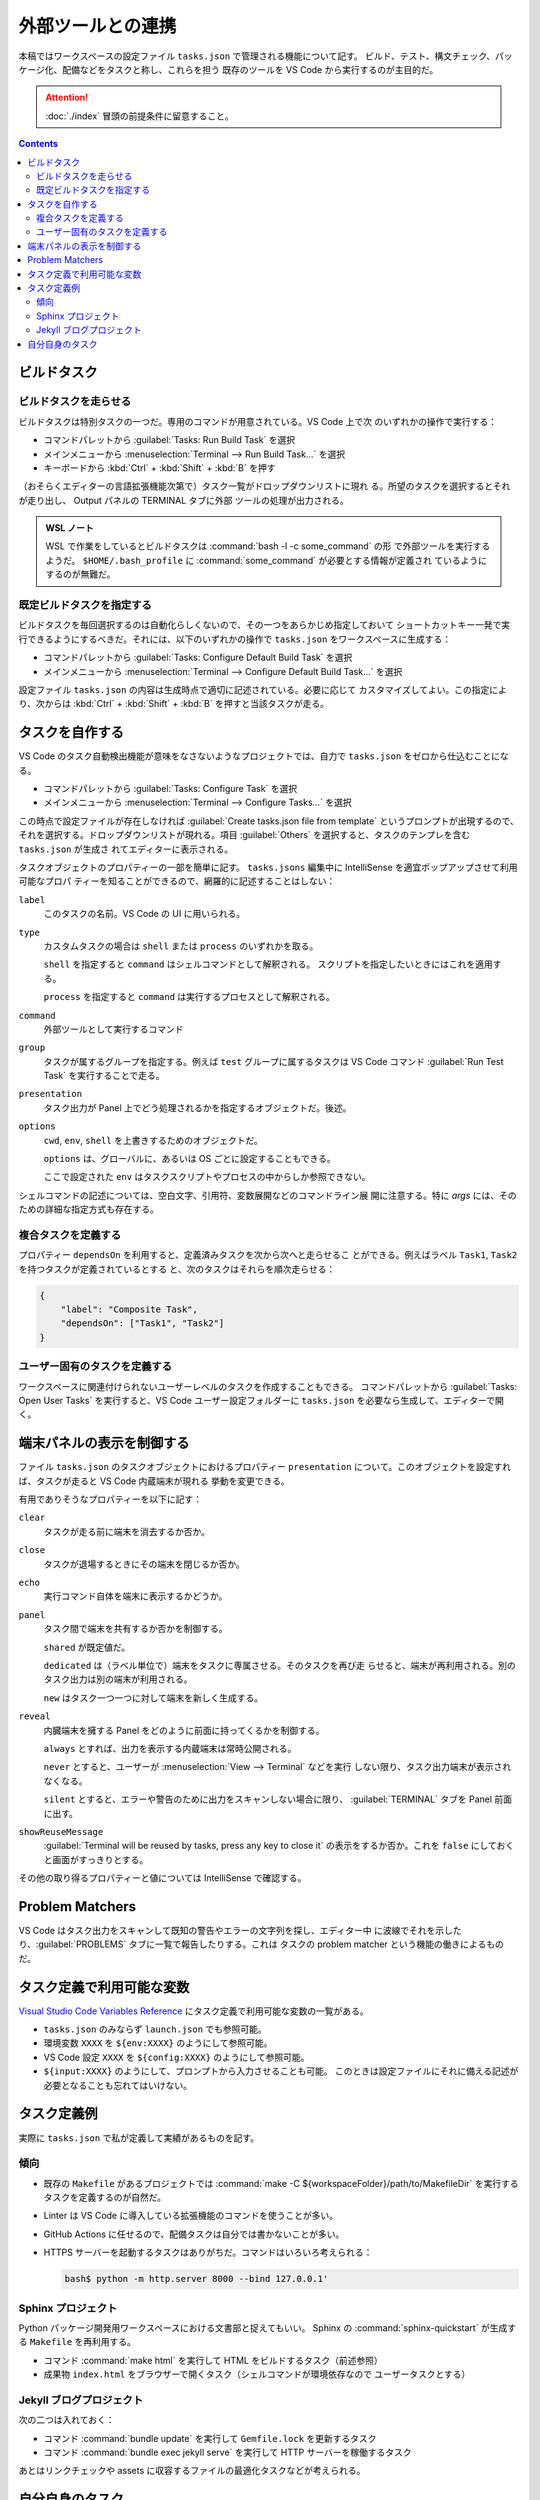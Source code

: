 ======================================================================
外部ツールとの連携
======================================================================

本稿ではワークスペースの設定ファイル ``tasks.json`` で管理される機能について記す。
ビルド、テスト、構文チェック、パッケージ化、配備などをタスクと称し、これらを担う
既存のツールを VS Code から実行するのが主目的だ。

.. attention::

   :doc:`./index` 冒頭の前提条件に留意すること。

.. contents::

ビルドタスク
======================================================================

ビルドタスクを走らせる
-----------------------------------------------------------------------

ビルドタスクは特別タスクの一つだ。専用のコマンドが用意されている。VS Code 上で次
のいずれかの操作で実行する：

* コマンドパレットから :guilabel:`Tasks: Run Build Task` を選択
* メインメニューから :menuselection:`Terminal --> Run Build Task...` を選択
* キーボードから :kbd:`Ctrl` + :kbd:`Shift` + :kbd:`B` を押す

（おそらくエディターの言語拡張機能次第で）タスク一覧がドロップダウンリストに現れ
る。所望のタスクを選択するとそれが走り出し、 Output パネルの TERMINAL タブに外部
ツールの処理が出力される。

.. admonition:: WSL ノート

   WSL で作業をしているとビルドタスクは :command:`bash -l -c some_command` の形
   で外部ツールを実行するようだ。
   ``$HOME/.bash_profile`` に :command:`some_command` が必要とする情報が定義され
   ているようにするのが無難だ。

既定ビルドタスクを指定する
-----------------------------------------------------------------------

ビルドタスクを毎回選択するのは自動化らしくないので、その一つをあらかじめ指定しておいて
ショートカットキー一発で実行できるようにするべきだ。それには、以下のいずれかの操作で
``tasks.json`` をワークスペースに生成する：

* コマンドパレットから :guilabel:`Tasks: Configure Default Build Task` を選択
* メインメニューから :menuselection:`Terminal --> Configure Default Build Task...`
  を選択

設定ファイル ``tasks.json`` の内容は生成時点で適切に記述されている。必要に応じて
カスタマイズしてよい。この指定により、次からは :kbd:`Ctrl` + :kbd:`Shift` +
:kbd:`B` を押すと当該タスクが走る。

タスクを自作する
======================================================================

VS Code のタスク自動検出機能が意味をなさないようなプロジェクトでは、自力で
``tasks.json`` をゼロから仕込むことになる。

* コマンドパレットから :guilabel:`Tasks: Configure Task` を選択
* メインメニューから :menuselection:`Terminal --> Configure Tasks...` を選択

この時点で設定ファイルが存在しなければ :guilabel:`Create tasks.json file from template`
というプロンプトが出現するので、それを選択する。ドロップダウンリストが現れる。項目
:guilabel:`Others` を選択すると、タスクのテンプレを含む ``tasks.json`` が生成さ
れてエディターに表示される。

タスクオブジェクトのプロパティーの一部を簡単に記す。
``tasks.jsons`` 編集中に IntelliSense を適宜ポップアップさせて利用可能なプロパ
ティーを知ることができるので、網羅的に記述することはしない：

``label``
    このタスクの名前。VS Code の UI に用いられる。

``type``
    カスタムタスクの場合は ``shell`` または ``process`` のいずれかを取る。

    ``shell`` を指定すると ``command`` はシェルコマンドとして解釈される。
    スクリプトを指定したいときにはこれを適用する。

    ``process`` を指定すると ``command`` は実行するプロセスとして解釈される。

``command``
    外部ツールとして実行するコマンド

``group``
    タスクが属するグループを指定する。例えば ``test`` グループに属するタスクは
    VS Code コマンド :guilabel:`Run Test Task` を実行することで走る。

``presentation``
    タスク出力が Panel 上でどう処理されるかを指定するオブジェクトだ。後述。

``options``
    ``cwd``, ``env``, ``shell`` を上書きするためのオブジェクトだ。

    ``options`` は、グローバルに、あるいは OS ごとに設定することもできる。

    ここで設定された ``env`` はタスクスクリプトやプロセスの中からしか参照できない。

シェルコマンドの記述については、空白文字、引用符、変数展開などのコマンドライン展
開に注意する。特に `args` には、そのための詳細な指定方式も存在する。

複合タスクを定義する
-----------------------------------------------------------------------

プロパティー ``dependsOn`` を利用すると、定義済みタスクを次から次へと走らせるこ
とができる。例えばラベル ``Task1``, ``Task2`` を持つタスクが定義されているとする
と、次のタスクはそれらを順次走らせる：

.. code:: json

   {
       "label": "Composite Task",
       "dependsOn": ["Task1", "Task2"]
   }

ユーザー固有のタスクを定義する
-----------------------------------------------------------------------

ワークスペースに関連付けられないユーザーレベルのタスクを作成することもできる。
コマンドパレットから :guilabel:`Tasks: Open User Tasks` を実行すると、VS Code
ユーザー設定フォルダーに ``tasks.json`` を必要なら生成して、エディターで開く。

端末パネルの表示を制御する
======================================================================

ファイル ``tasks.json`` のタスクオブジェクトにおけるプロパティー ``presentation``
について。このオブジェクトを設定すれば、タスクが走ると VS Code 内蔵端末が現れる
挙動を変更できる。

有用でありそうなプロパティーを以下に記す：

``clear``
    タスクが走る前に端末を消去するか否か。

``close``
    タスクが退場するときにその端末を閉じるか否か。

``echo``
    実行コマンド自体を端末に表示するかどうか。

``panel``
    タスク間で端末を共有するか否かを制御する。

    ``shared`` が既定値だ。

    ``dedicated`` は（ラベル単位で）端末をタスクに専属させる。そのタスクを再び走
    らせると、端末が再利用される。別のタスク出力は別の端末が利用される。

    ``new`` はタスク一つ一つに対して端末を新しく生成する。

``reveal``
    内臓端末を擁する Panel をどのように前面に持ってくるかを制御する。

    ``always`` とすれば、出力を表示する内蔵端末は常時公開される。

    ``never`` とすると、ユーザーが :menuselection:`View --> Terminal` などを実行
    しない限り、タスク出力端末が表示されなくなる。

    ``silent`` とすると、エラーや警告のために出力をスキャンしない場合に限り、
    :guilabel:`TERMINAL` タブを Panel 前面に出す。

``showReuseMessage``
    :guilabel:`Terminal will be reused by tasks, press any key to close it`
    の表示をするか否か。これを ``false`` にしておくと画面がすっきりとする。


その他の取り得るプロパティーと値については IntelliSense で確認する。

Problem Matchers
======================================================================

VS Code はタスク出力をスキャンして既知の警告やエラーの文字列を探し、エディター中
に波線でそれを示したり、:guilabel:`PROBLEMS` タブに一覧で報告したりする。これは
タスクの problem matcher という機能の働きによるものだ。

タスク定義で利用可能な変数
======================================================================

`Visual Studio Code Variables Reference <https://code.visualstudio.com/docs/editor/variables-reference>`__
にタスク定義で利用可能な変数の一覧がある。

* ``tasks.json`` のみならず ``launch.json`` でも参照可能。
* 環境変数 ``XXXX`` を ``${env:XXXX}`` のようにして参照可能。
* VS Code 設定 ``XXXX`` を ``${config:XXXX}`` のようにして参照可能。
* ``${input:XXXX}`` のようにして、プロンプトから入力させることも可能。
  このときは設定ファイルにそれに備える記述が必要となることも忘れてはいけない。

タスク定義例
======================================================================

実際に ``tasks.json`` で私が定義して実績があるものを記す。

傾向
-----------------------------------------------------------------------

* 既存の ``Makefile`` があるプロジェクトでは
  :command:`make -C ${workspaceFolder}/path/to/MakefileDir`
  を実行するタスクを定義するのが自然だ。
* Linter は VS Code に導入している拡張機能のコマンドを使うことが多い。
* GitHub Actions に任せるので、配備タスクは自分では書かないことが多い。
* HTTPS サーバーを起動するタスクはありがちだ。コマンドはいろいろ考えられる：

  .. code:: console

     bash$ python -m http.server 8000 --bind 127.0.0.1'

Sphinx プロジェクト
-----------------------------------------------------------------------

Python パッケージ開発用ワークスペースにおける文書部と捉えてもいい。
Sphinx の :command:`sphinx-quickstart` が生成する ``Makefile`` を再利用する。

* コマンド :command:`make html` を実行して HTML をビルドするタスク（前述参照）
* 成果物 ``index.html`` をブラウザーで開くタスク（シェルコマンドが環境依存なので
  ユーザータスクとする）

Jekyll ブログプロジェクト
-----------------------------------------------------------------------

次の二つは入れておく：

* コマンド :command:`bundle update` を実行して ``Gemfile.lock`` を更新するタスク
* コマンド :command:`bundle exec jekyll serve` を実行して HTTP サーバーを稼働するタスク

あとはリンクチェックや assets に収容するファイルの最適化タスクなどが考えられる。

自分自身のタスク
======================================================================

本稿は WSL 前提なので OS 固有の設定などは省いた。これからも取り組む予定はない。

次の事柄はいずれ取り組むだろう：

* ビルドタスクとテストタスクを見極める。
* 複合タスクを実践する。
* タスクプロパティー ``presentation`` の調整を実践する。
* 変数を積極的に参照する。
* ``problemMatcher`` 関連
* バックグランドタスク
